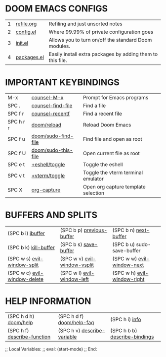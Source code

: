 #+STARTUP: inlineimages
#+ATTR_HTML: :width 300px
[[./images/field.jpg]]

* *DOOM EMACS CONFIGS*
|---+-------------+------------------------------------------------------------|
| 1 | [[elisp:(find-file (concat (getenv "HOME") "/notes/2024-2025/refile.org"))][refile.org]]  | Refiling and just unsorted notes                           |
| 2 | [[file:~/.config/doom/config.el][config.el]]   | Where 99.99% of private configuration goes                 |
| 3 | [[elisp:(find-file (concat (getenv "HOME") "/.config/doom/init.el"))][init.el]]     | Allows you to turn on/off the standard Doom modules.       |
| 4 | [[elisp:(find-file (concat (getenv "HOME") "/.config/doom/packages.el"))][packages.el]] | Easily install extra packages by adding them to this file. |
|---+-------------+------------------------------------------------------------|

* *IMPORTANT KEYBINDINGS*
|-----------+---------------------+-------------------------------------|
| M-x       | [[elisp:(counsel-M-x)][counsel-M-x]]         | Prompt for Emacs programs           |
| SPC .     | [[elisp:(counsel-find-file)][counsel-find-file]]   | Find a file                         |
| SPC f r   | [[elisp:(counsel-recentf)][counsel-recentf]]     | Find a recent file                  |
| SPC h r r | [[elisp:(doom/reload)][doom/reload]]         | Reload Doom Emacs                   |
| SPC f u   | [[elisp:(doom/sudo-find-file nil)][doom/sudo-find-file]] | Find file and open as root          |
| SPC f U   | [[elisp:sudo-this-file][doom/sudo-this-file]] | Open current file as root           |
| SPC e t   | [[elisp:(+eshell/toggle nil)][+eshell/toggle]]      | Toggle the eshell                   |
| SPC v t   | [[elisp:(+vterm/toggle nil)][+vterm/toggle]]       | Toggle the vterm terminal emulator  |
| SPC X     | [[elisp:org-capture][org-capture]]         | Open org capture template selection |
|-----------+---------------------+-------------------------------------|

* *BUFFERS AND SPLITS*
|------------------------------+------------------------------+-----------------------------|
| (SPC b i) [[elisp:(ibuffer)][ibuffer]]            | (SPC b p) [[elisp:(previous-buffer)][previous-buffer]]    | (SPC b n) [[elisp:(next-buffer)][next-buffer]]       |
| (SPC b k) [[elisp:(kill-buffer)][kill-buffer]]        | (SPC b s) [[elisp:(save-buffer)][save-buffer]]        | (SPC b u) sudo-save-buffer  |
| (SPC w s) [[elisp:(evil-window-split)][evil-window-split]]  | (SPC w v) [[elisp:(evil-window-vsplit)][evil-window-vsplit]] | (SPC w w) [[elisp:(evil-window-next)][evil-window-next]]  |
| (SPC w c) [[elisp:(evil-window-delete)][evil-window-delete]] | (SPC w l) [[elisp:(evil-window-left 1)][evil-window-left]]   | (SPC w h) [[elisp:(evil-window-right 1)][evil-window-right]] |
|------------------------------+------------------------------+-----------------------------|

* *HELP INFORMATION*
|-----------------------------+-----------------------------+-------------------------------|
| (SPC h d h) [[elisp:(doom/help)][doom/help]]       | (SPC h d f) [[elisp:(doom/help-faq)][doom/help-faq]]   | (SPC h i) [[elisp:(info)][info]]                |
| (SPC h f) [[elisp:(counsel-describe-function)][describe-function]] | (SPC h v) [[elisp:(counsel-describe-variable)][describe-variable]] | (SPC h b b) [[elisp:(counsel-descbinds)][describe-bindings]] |
|-----------------------------+-----------------------------+-------------------------------|


;; Local Variables:
;; eval: (start-mode)
;; End:
